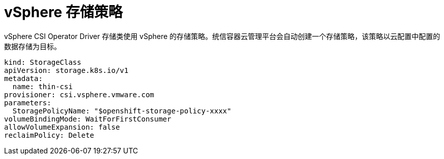 // Module included in the following assemblies:
//
// persistent-storage-csi-vsphere.adoc
//

[id="persistent-storage-csi-vsphere-stor-policy_{context}"]
= vSphere 存储策略

vSphere CSI Operator Driver 存储类使用 vSphere 的存储策略。统信容器云管理平台会自动创建一个存储策略，该策略以云配置中配置的数据存储为目标。
[output, yaml]
----
kind: StorageClass
apiVersion: storage.k8s.io/v1
metadata:
  name: thin-csi
provisioner: csi.vsphere.vmware.com
parameters:
  StoragePolicyName: "$openshift-storage-policy-xxxx"
volumeBindingMode: WaitForFirstConsumer
allowVolumeExpansion: false
reclaimPolicy: Delete
----
